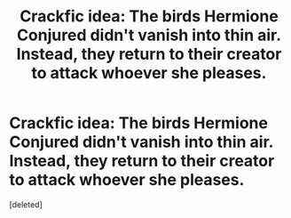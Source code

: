 #+TITLE: Crackfic idea: The birds Hermione Conjured didn't vanish into thin air. Instead, they return to their creator to attack whoever she pleases.

* Crackfic idea: The birds Hermione Conjured didn't vanish into thin air. Instead, they return to their creator to attack whoever she pleases.
:PROPERTIES:
:Score: 1
:DateUnix: 1600372956.0
:DateShort: 2020-Sep-18
:FlairText: Prompt
:END:
[deleted]

